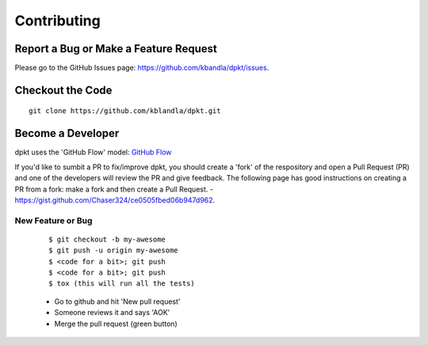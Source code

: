 ============
Contributing
============

Report a Bug or Make a Feature Request
--------------------------------------
Please go to the GitHub Issues page: https://github.com/kbandla/dpkt/issues.

Checkout the Code
-----------------

::

    git clone https://github.com/kblandla/dpkt.git


Become a Developer
------------------
dpkt uses the 'GitHub Flow' model: `GitHub Flow <http://scottchacon.com/2011/08/31/github-flow.html>`_ 

If you'd like to sumbit a PR to fix/improve dpkt, you should create a 'fork' of the respository and
open a Pull Request (PR) and one of the developers will review the PR and give feedback. The following
page has good instructions on creating a PR from a fork: make a fork and then create a Pull Request.
- https://gist.github.com/Chaser324/ce0505fbed06b947d962.  

New Feature or Bug
~~~~~~~~~~~~~~~~~~

    ::

    $ git checkout -b my-awesome
    $ git push -u origin my-awesome
    $ <code for a bit>; git push
    $ <code for a bit>; git push
    $ tox (this will run all the tests)

    - Go to github and hit 'New pull request'
    - Someone reviews it and says 'AOK'
    - Merge the pull request (green button)

